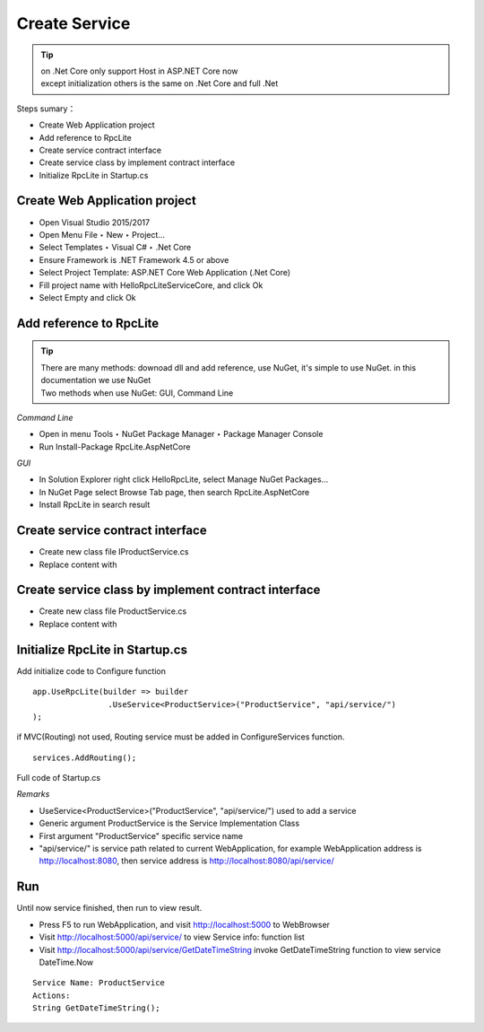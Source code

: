 ﻿Create Service
=========================================================

.. tip::
  | on .Net Core only support Host in ASP.NET Core now
  | except initialization others is the same on .Net Core and full .Net

Steps sumary：

* Create Web Application project
* Add reference to RpcLite
* Create service contract interface
* Create service class by implement contract interface
* Initialize RpcLite in Startup.cs

Create Web Application project
------------------------------------------------------

* Open Visual Studio 2015/2017
* Open Menu File ‣ New ‣ Project...
* Select Templates ‣ Visual C# ‣ .Net Core
* Ensure Framework is .NET Framework 4.5 or above
* Select Project Template: ASP.NET Core Web Application (.Net Core)
* Fill project name with HelloRpcLiteServiceCore, and click Ok
* Select Empty and click Ok


Add reference to RpcLite
-------------------------

.. tip::
  | There are many methods: downoad dll and add reference, use NuGet, it's simple to use NuGet. in this documentation we use NuGet
  | Two methods when use NuGet: GUI, Command Line

*Command Line*

* Open in menu Tools ‣ NuGet Package Manager ‣ Package Manager Console
* Run Install-Package RpcLite.AspNetCore

*GUI*

* In Solution Explorer right click HelloRpcLite, select Manage NuGet Packages...
* In NuGet Page select Browse Tab page, then search RpcLite.AspNetCore
* Install RpcLite in search result

Create service contract interface
--------------------------------------------

* Create new class file IProductService.cs
* Replace content with

.. includesamplefile:: ../../../samples/HelloRpcLite/src/HelloRpcLiteServiceCore/IProductService.cs
        :language: c#
        :linenos:

Create service class by implement contract interface
------------------------------------------------------------

* Create new class file ProductService.cs
* Replace content with

.. includesamplefile:: ../../../samples/HelloRpcLite/src/HelloRpcLiteServiceCore/ProductService.cs
        :language: c#
        :linenos:

Initialize RpcLite in Startup.cs
------------------------------------------------------------

Add initialize code to Configure function

::

	app.UseRpcLite(builder => builder
			.UseService<ProductService>("ProductService", "api/service/")
	);
	
if MVC(Routing) not used, Routing service must be added in ConfigureServices function.
::

	services.AddRouting();

Full code of Startup.cs

.. includesamplefile:: ../../../samples/HelloRpcLite/src/HelloRpcLiteServiceCore/Startup.cs
        :language: c#
        :linenos:

*Remarks*

* UseService<ProductService>("ProductService", "api/service/") used to add a service
* Generic argument ProductService is the Service Implementation Class
* First argument "ProductService" specific service name
* "api/service/" is service path related to current WebApplication, for example WebApplication address is http://localhost:8080, then service address is http://localhost:8080/api/service/

Run
-----------------------------

| Until now service finished, then run to view result.

* Press F5 to run WebApplication, and visit http://localhost:5000 to WebBrowser
* Visit http://localhost:5000/api/service/ to view Service info: function list
* Visit http://localhost:5000/api/service/GetDateTimeString invoke GetDateTimeString function to view service DateTime.Now

::

  Service Name: ProductService
  Actions:
  String GetDateTimeString();
